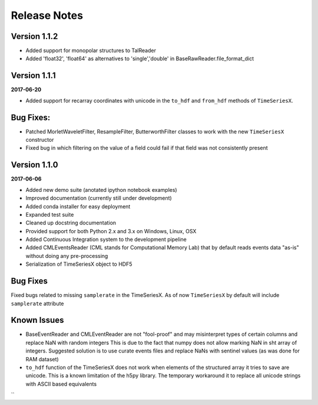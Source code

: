 Release Notes
=============

Version 1.1.2
-------------

- Added support for monopolar structures to TalReader
- Added 'float32', 'float64' as alternatives to 'single','double' in BaseRawReader.file_format_dict


Version 1.1.1
-------------
**2017-06-20**

- Added support for recarray coordinates with unicode in the ``to_hdf`` and
  ``from_hdf`` methods of ``TimeSeriesX``.


Bug Fixes:
----------
- Patched MorletWaveletFilter, ResampleFilter, ButterworthFilter classes to work with the new ``TimeSeriesX`` constructor
- Fixed bug in which filtering on the value of a field could fail if that field was not consistently present

Version 1.1.0
-------------

**2017-06-06**

- Added new demo suite (anotated ipython notebook examples)
- Improved documentation (currently still under development)
- Added conda installer for easy deployment
- Expanded test suite
- Cleaned up docstring documentation
- Provided support for both Python 2.x and 3.x on Windows, Linux, OSX
- Added Continuous Integration system to the development pipeline
- Added CMLEventsReader (CML stands for Computational Memory Lab) that by default reads events data "as-is" without doing any pre-processing
- Serialization of TimeSeriesX object to HDF5  

Bug Fixes
---------

Fixed bugs related to missing ``samplerate`` in the TimeSeriesX. As of now ``TimeSeriesX`` by default will include ``samplerate`` attribute

Known Issues
------------

- BaseEventReader and CMLEventReader are not "fool-proof" and may misinterpret types of certain columns and replace NaN with random integers
  This is due to the fact that numpy does not allow marking NaN in sht array of integers. Suggested solution is to use curate events files
  and replace NaNs with sentinel values (as was done for RAM dataset)
- ``to_hdf`` function of the TimeSeriesX does not work when elements of the structured array it tries to save are unicode.
  This is a known limitation of the h5py library. The temporary workaround it to replace all unicode strings with ASCII based equivalents

``